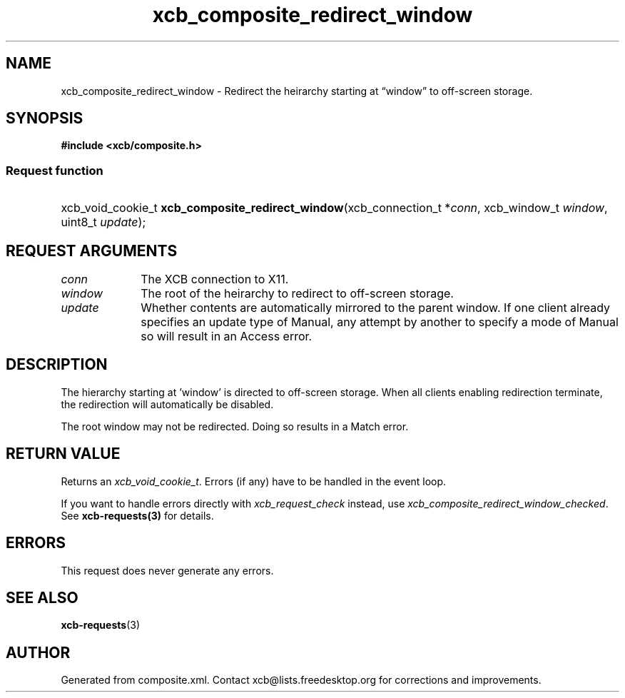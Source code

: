 .TH xcb_composite_redirect_window 3  "libxcb 1.15" "X Version 11" "XCB Requests"
.ad l
.SH NAME
xcb_composite_redirect_window \- Redirect the heirarchy starting at “window” to off-screen storage.
.SH SYNOPSIS
.hy 0
.B #include <xcb/composite.h>
.SS Request function
.HP
xcb_void_cookie_t \fBxcb_composite_redirect_window\fP(xcb_connection_t\ *\fIconn\fP, xcb_window_t\ \fIwindow\fP, uint8_t\ \fIupdate\fP);
.br
.hy 1
.SH REQUEST ARGUMENTS
.IP \fIconn\fP 1i
The XCB connection to X11.
.IP \fIwindow\fP 1i
The root of the heirarchy to redirect to off-screen storage.
.IP \fIupdate\fP 1i
Whether contents are automatically mirrored to the parent window.  If one client
	already specifies an update type of Manual, any attempt by another to specify a
	mode of Manual so will result in an Access error.
.SH DESCRIPTION
The hierarchy starting at 'window' is directed to off-screen
	storage.  When all clients enabling redirection terminate,
	the redirection will automatically be disabled.

	The root window may not be redirected. Doing so results in a Match
	error.
.SH RETURN VALUE
Returns an \fIxcb_void_cookie_t\fP. Errors (if any) have to be handled in the event loop.

If you want to handle errors directly with \fIxcb_request_check\fP instead, use \fIxcb_composite_redirect_window_checked\fP. See \fBxcb-requests(3)\fP for details.
.SH ERRORS
This request does never generate any errors.
.SH SEE ALSO
.BR xcb-requests (3)
.SH AUTHOR
Generated from composite.xml. Contact xcb@lists.freedesktop.org for corrections and improvements.
